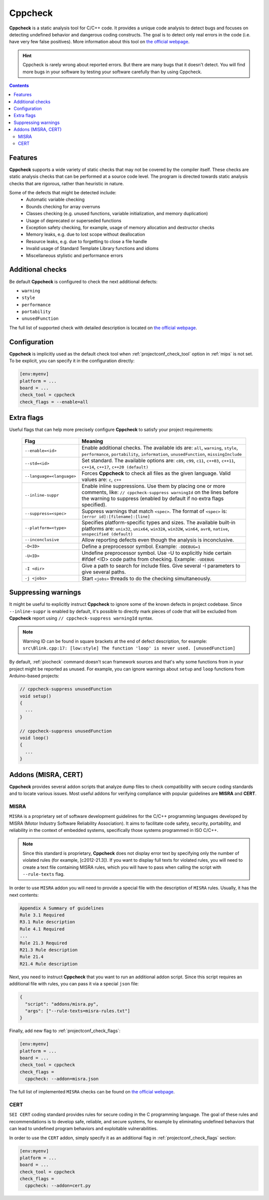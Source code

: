 
.. _check_tool_cppcheck:

Cppcheck
========

**Cppcheck** is a static analysis tool for C/C++ code. It provides a unique
code analysis to detect bugs and focuses on detecting undefined behavior and
dangerous coding constructs. The goal is to detect only real errors in the
code (i.e. have very few false positives). More information about this tool on
`the official webpage  <http://cppcheck.sourceforge.net>`__.

.. hint::
  Cppcheck is rarely wrong about reported errors. But there are many bugs that
  it doesn't detect. You will find more bugs in your software by testing your
  software carefully than by using Cppcheck.

.. contents:: Contents
    :local:

Features
--------

**Cppcheck** supports a wide variety of static checks that may not be covered
by the compiler itself. These checks are static analysis checks that can be
performed at a source code level. The program is directed towards static
analysis checks that are rigorous, rather than heuristic in nature.

Some of the defects that might be detected include:
  - Automatic variable checking
  - Bounds checking for array overruns
  - Classes checking (e.g. unused functions, variable initialization, and memory duplication)
  - Usage of deprecated or superseded functions
  - Exception safety checking, for example, usage of memory allocation and destructor checks
  - Memory leaks, e.g. due to lost scope without deallocation
  - Resource leaks, e.g. due to forgetting to close a file handle
  - Invalid usage of Standard Template Library functions and idioms
  - Miscellaneous stylistic and performance errors

Additional checks
-----------------

Be default **Cppcheck** is configured to check the next additional defects:

- ``warning``
- ``style``
- ``performance``
- ``portability``
- ``unusedFunction``

The full list of supported check with detailed description is located on
`the official webpage  <https://sourceforge.net/p/cppcheck/wiki/ListOfChecks/>`__.

Configuration
-------------

**Cppcheck** is implicitly used as the default check tool when :ref:`projectconf_check_tool`
option in :ref:`mips` is not set. To be explicit, you can specify it
in the configuration directly:

.. code-block:: ini

    [env:myenv]
    platform = ...
    board = ...
    check_tool = cppcheck
    check_flags = --enable=all

Extra flags
-----------

Useful flags that can help more precisely configure **Cppcheck** to satisfy
your project requirements:

  .. list-table::
    :header-rows:  1

    * - Flag
      - Meaning

    * - ``--enable=<id>``
      - Enable additional checks. The available ids are: ``all``, ``warning``, ``style``, ``performance``, ``portability``, ``information``, ``unusedFunction``, ``missingInclude``

    * - ``--std=<id>``
      - Set standard. The available options are: ``c89``, ``c99``, ``c11``, ``c++03``, ``c++11``, ``c++14``, ``c++17``, ``c++20 (default)``

    * - ``--language=<language>``
      - Forces **Cppcheck** to check all files as the given language. Valid values are: ``c``, ``c++``

    * - ``--inline-suppr``
      - Enable inline suppressions. Use them by placing one or more comments, like: ``// cppcheck-suppress warningId`` on the lines before the warning to suppress (enabled by default if no extra flags specified).

    * - ``--suppress=<spec>``
      - Suppress warnings that match ``<spec>``. The format of ``<spec>`` is: ``[error id]:[filename]:[line]``

    * - ``--platform=<type>``
      - Specifies platform-specific types and sizes. The available built-in platforms are: ``unix32``, ``unix64``, ``win32A``, ``win32W``, ``win64``, ``avr8``, ``native``, ``unspecified (default)``

    * - ``--inconclusive``
      - Allow reporting defects even though the analysis is inconclusive.

    * - ``-D<ID>``
      - Define a preprocessor symbol. Example: ``-DDEBUG=1``

    * - ``-U<ID>``
      - Undefine preprocessor symbol. Use -U to explicitly hide certain #ifdef <ID> code paths from checking. Example: ``-UDEBUG``

    * - ``-I <dir>``
      - Give a path to search for include files. Give several -I parameters to give several paths.

    * - ``-j <jobs>``
      - Start ``<jobs>`` threads to do the checking simultaneously.

Suppressing warnings
--------------------
It might be useful to explicitly instruct **Cppcheck** to ignore some of the
known defects in project codebase. Since ``--inline-suppr`` is enabled by
default, it's possible to directly mark pieces of code that will be excluded
from **Cppcheck** report using ``// cppcheck-suppress warningId`` syntax.

.. note::
  Warning ID can be found in square brackets at the end of defect description, for example:
  ``src\Blink.cpp:17: [low:style] The function 'loop' is never used. [unusedFunction]``

By default, :ref:`piocheck` command doesn't scan framework sources and that's
why some functions from in your project might be reported as unused. For example,
you can ignore warnings about ``setup`` and ``loop`` functions from
Arduino-based projects:

.. code-block:: c

    // cppcheck-suppress unusedFunction
    void setup()
    {
      ...
    }

    // cppcheck-suppress unusedFunction
    void loop()
    {
      ...
    }

Addons (MISRA, CERT)
--------------------

**Cppcheck** provides several addon scripts that analyze dump files to check
compatibility with secure coding standards and to locate various issues.
Most useful addons for verifying compliance with popular guidelines are
**MISRA** and **CERT**.

MISRA
~~~~~

``MISRA`` is a proprietary set of software development guidelines for the
C/C++ programming languages developed by MISRA (Motor Industry Software
Reliability Association).  It aims to facilitate code safety, security,
portability, and reliability  in the context of embedded systems, specifically
those systems programmed in ISO C/C++.

.. note::
  Since this standard is proprietary, **Cppcheck** does not display error text
  by specifying only the number of violated rules (for example, [c2012-21.3]).
  If you want to display full texts for violated rules, you will need to
  create a text file containing MISRA rules, which you will have to pass when
  calling the script with ``--rule-texts`` flag.

In order to use ``MISRA`` addon you will need to provide a special file with
the description of ``MISRA`` rules. Usually, it has the next contents:

.. code-block:: ini

  Appendix A Summary of guidelines
  Rule 3.1 Required
  R3.1 Rule description
  Rule 4.1 Required
  ...
  Rule 21.3 Required
  R21.3 Rule description
  Rule 21.4
  R21.4 Rule description

Next, you need to instruct **Cppcheck** that you want to run an additional
addon script. Since this script requires an additional file with rules,
you can pass it via a special ``json`` file:

.. code-block:: json

    {
      "script": "addons/misra.py",
      "args": ["--rule-texts=misra-rules.txt"]
    }

Finally, add new flag to :ref:`projectconf_check_flags`:

.. code-block:: ini

    [env:myenv]
    platform = ...
    board = ...
    check_tool = cppcheck
    check_flags =
      cppcheck: --addon=misra.json

The full list of implemented ``MISRA`` checks can be found on
`the official webpage  <http://cppcheck.sourceforge.net/misra.php>`__.

CERT
~~~~

``SEI CERT`` coding standard provides rules for secure coding in the C
programming language. The goal of these rules and recommendations is to
develop safe, reliable, and secure systems, for example by eliminating
undefined behaviors that can lead to undefined program behaviors and
exploitable vulnerabilities.

In order to use the ``CERT`` addon, simply specify it as an additional flag in
:ref:`projectconf_check_flags` section:

.. code-block:: ini

    [env:myenv]
    platform = ...
    board = ...
    check_tool = cppcheck
    check_flags =
      cppcheck: --addon=cert.py
